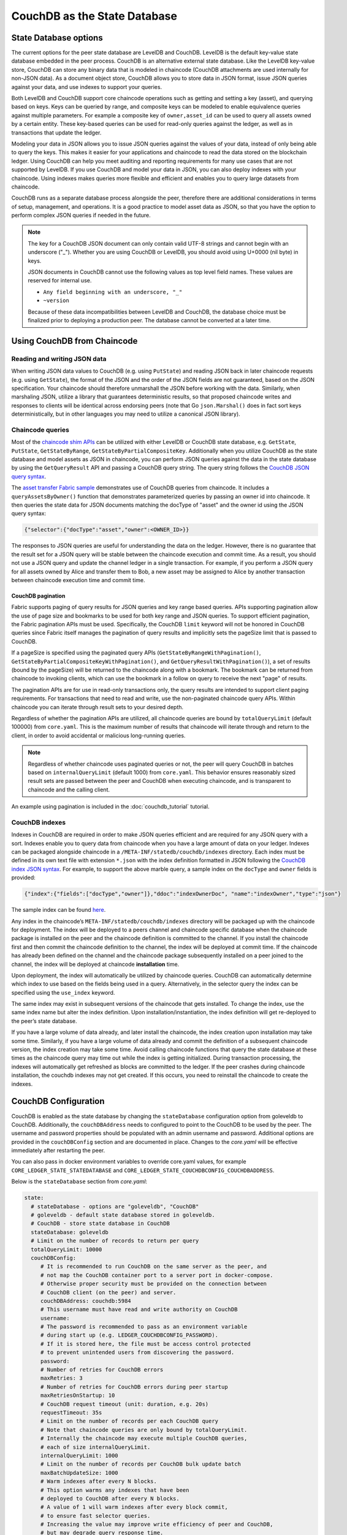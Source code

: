 CouchDB as the State Database
=============================

State Database options
----------------------

The current options for the peer state database are LevelDB and CouchDB. LevelDB is the default
key-value state database embedded in the peer process. CouchDB is an alternative external state database.
Like the LevelDB key-value store, CouchDB can store any binary data that is modeled in chaincode
(CouchDB attachments are used internally for non-JSON data). As a document object store,
CouchDB allows you to store data in JSON format, issue JSON queries against your data,
and use indexes to support your queries.

Both LevelDB and CouchDB support core chaincode operations such as getting and setting a key
(asset), and querying based on keys. Keys can be queried by range, and composite keys can be
modeled to enable equivalence queries against multiple parameters. For example a composite
key of ``owner,asset_id`` can be used to query all assets owned by a certain entity. These key-based
queries can be used for read-only queries against the ledger, as well as in transactions that
update the ledger.

Modeling your data in JSON allows you to issue JSON queries against the values of your data,
instead of only being able to query the keys. This makes it easier for your applications and
chaincode to read the data stored on the blockchain ledger. Using CouchDB can help you meet
auditing and reporting requirements for many use cases that are not supported by LevelDB. If you use
CouchDB and model your data in JSON, you can also deploy indexes with your chaincode.
Using indexes makes queries more flexible and efficient and enables you to query large
datasets from chaincode.

CouchDB runs as a separate database process alongside the peer, therefore there are additional
considerations in terms of setup, management, and operations. It is a good practice to model
asset data as JSON, so that you have the option to perform complex JSON queries if needed in the future.

.. note:: The key for a CouchDB JSON document can only contain valid UTF-8 strings and cannot begin
   with an underscore ("_"). Whether you are using CouchDB or LevelDB, you should avoid using
   U+0000 (nil byte) in keys.

   JSON documents in CouchDB cannot use the following values as top level field names. These values
   are reserved for internal use.

   - ``Any field beginning with an underscore, "_"``
   - ``~version``

   Because of these data incompatibilities between LevelDB and CouchDB, the database choice
   must be finalized prior to deploying a production peer. The database cannot be converted at a
   later time.

Using CouchDB from Chaincode
----------------------------

Reading and writing JSON data
~~~~~~~~~~~~~~~~~~~~~~~~~~~~~

When writing JSON data values to CouchDB (e.g. using ``PutState``) and reading
JSON back in later chaincode requests (e.g. using ``GetState``), the format of the JSON and
the order of the JSON fields are not guaranteed, based on the JSON specification. Your chaincode
should therefore unmarshall the JSON before working with the data. Similarly, when marshaling
JSON, utilize a library that guarantees deterministic results, so that proposed chaincode writes
and responses to clients will be identical across endorsing peers (note that Go ``json.Marshal()``
does in fact sort keys deterministically, but in other languages you may need to utilize a canonical
JSON library).

Chaincode queries
~~~~~~~~~~~~~~~~~

Most of the `chaincode shim APIs <https://godoc.org/github.com/hyperledger/fabric-chaincode-go/shim#ChaincodeStubInterface>`__
can be utilized with either LevelDB or CouchDB state database, e.g. ``GetState``, ``PutState``,
``GetStateByRange``, ``GetStateByPartialCompositeKey``. Additionally when you utilize CouchDB as
the state database and model assets as JSON in chaincode, you can perform JSON queries against
the data in the state database by using the ``GetQueryResult`` API and passing a CouchDB query string.
The query string follows the `CouchDB JSON query syntax <http://docs.couchdb.org/en/2.1.1/api/database/find.html>`__.

The `asset transfer Fabric sample <https://github.com/hyperledger/fabric-samples/blob/master/asset-transfer-ledger-queries/chaincode-go/asset_transfer_ledger_chaincode.go>`__
demonstrates use of CouchDB queries from chaincode. It includes a ``queryAssetsByOwner()`` function
that demonstrates parameterized queries by passing an owner id into chaincode. It then queries the
state data for JSON documents matching the docType of "asset" and the owner id using the JSON query
syntax:

.. code:: bash

  {"selector":{"docType":"asset","owner":<OWNER_ID>}}

The responses to JSON queries are useful for understanding the data on the ledger. However,
there is no guarantee that the result set for a JSON query will be stable between
the chaincode execution and commit time. As a result, you should not use a JSON query and
update the channel ledger in a single transaction. For example, if you perform a
JSON query for all assets owned by Alice and transfer them to Bob, a new asset may
be assigned to Alice by another transaction between chaincode execution time
and commit time.


.. couchdb-pagination:

CouchDB pagination
^^^^^^^^^^^^^^^^^^

Fabric supports paging of query results for JSON queries and key range based queries.
APIs supporting pagination allow the use of page size and bookmarks to be used for
both key range and JSON queries. To support efficient pagination, the Fabric
pagination APIs must be used. Specifically, the CouchDB ``limit`` keyword will
not be honored in CouchDB queries since Fabric itself manages the pagination of
query results and implicitly sets the pageSize limit that is passed to CouchDB.

If a pageSize is specified using the paginated query APIs (``GetStateByRangeWithPagination()``,
``GetStateByPartialCompositeKeyWithPagination()``, and ``GetQueryResultWithPagination()``),
a set of results (bound by the pageSize) will be returned to the chaincode along with
a bookmark. The bookmark can be returned from chaincode to invoking clients,
which can use the bookmark in a follow on query to receive the next "page" of results.

The pagination APIs are for use in read-only transactions only, the query results
are intended to support client paging requirements. For transactions
that need to read and write, use the non-paginated chaincode query APIs. Within
chaincode you can iterate through result sets to your desired depth.

Regardless of whether the pagination APIs are utilized, all chaincode queries are
bound by ``totalQueryLimit`` (default 100000) from ``core.yaml``. This is the maximum
number of results that chaincode will iterate through and return to the client,
in order to avoid accidental or malicious long-running queries.

.. note:: Regardless of whether chaincode uses paginated queries or not, the peer will
          query CouchDB in batches based on ``internalQueryLimit`` (default 1000)
          from ``core.yaml``. This behavior ensures reasonably sized result sets are
          passed between the peer and CouchDB when executing chaincode, and is
          transparent to chaincode and the calling client.

An example using pagination is included in the :doc:`couchdb_tutorial` tutorial.

CouchDB indexes
~~~~~~~~~~~~~~~

Indexes in CouchDB are required in order to make JSON queries efficient and are required for
any JSON query with a sort. Indexes enable you to query data from chaincode when you have
a large amount of data on your ledger. Indexes can be packaged alongside chaincode
in a ``/META-INF/statedb/couchdb/indexes`` directory. Each index must be defined in
its own text file with extension ``*.json`` with the index definition formatted in JSON
following the `CouchDB index JSON syntax <http://docs.couchdb.org/en/stable/api/database/find.html#db-index>`__.
For example, to support the above marble query, a sample index on the ``docType`` and ``owner``
fields is provided:

.. code:: bash

  {"index":{"fields":["docType","owner"]},"ddoc":"indexOwnerDoc", "name":"indexOwner","type":"json"}

The sample index can be found `here <https://github.com/hyperledger/fabric-samples/blob/master/asset-transfer-ledger-queries/chaincode-go/META-INF/statedb/couchdb/indexes/indexOwner.json>`__.

Any index in the chaincode’s ``META-INF/statedb/couchdb/indexes`` directory
will be packaged up with the chaincode for deployment. The index will be deployed
to a peers channel and chaincode specific database when the chaincode package is
installed on the peer and the chaincode definition is committed to the channel. If you
install the chaincode first and then commit the chaincode definition to the
channel, the index will be deployed at commit time. If the chaincode has already
been defined on the channel and the chaincode package subsequently installed on
a peer joined to the channel, the index will be deployed at chaincode
**installation** time.

Upon deployment, the index will automatically be utilized by chaincode queries. CouchDB can automatically
determine which index to use based on the fields being used in a query. Alternatively, in the
selector query the index can be specified using the ``use_index`` keyword.

The same index may exist in subsequent versions of the chaincode that gets installed. To change the
index, use the same index name but alter the index definition. Upon installation/instantiation, the index
definition will get re-deployed to the peer’s state database.

If you have a large volume of data already, and later install the chaincode, the index creation upon
installation may take some time. Similarly, if you have a large volume of data already and commit the
definition of a subsequent chaincode version, the index creation may take some time. Avoid calling chaincode
functions that query the state database at these times as the chaincode query may time out while the
index is getting initialized. During transaction processing, the indexes will automatically get refreshed
as blocks are committed to the ledger. If the peer crashes during chaincode installation, the couchdb
indexes may not get created. If this occurs, you need to reinstall the chaincode to create the indexes.

CouchDB Configuration
---------------------

CouchDB is enabled as the state database by changing the ``stateDatabase`` configuration option from
goleveldb to CouchDB. Additionally, the ``couchDBAddress`` needs to configured to point to the
CouchDB to be used by the peer. The username and password properties should be populated with
an admin username and password. Additional
options are provided in the ``couchDBConfig`` section and are documented in place. Changes to the
*core.yaml* will be effective immediately after restarting the peer.

You can also pass in docker environment variables to override core.yaml values, for example
``CORE_LEDGER_STATE_STATEDATABASE`` and ``CORE_LEDGER_STATE_COUCHDBCONFIG_COUCHDBADDRESS``.

Below is the ``stateDatabase`` section from *core.yaml*:

.. code:: bash

    state:
      # stateDatabase - options are "goleveldb", "CouchDB"
      # goleveldb - default state database stored in goleveldb.
      # CouchDB - store state database in CouchDB
      stateDatabase: goleveldb
      # Limit on the number of records to return per query
      totalQueryLimit: 10000
      couchDBConfig:
         # It is recommended to run CouchDB on the same server as the peer, and
         # not map the CouchDB container port to a server port in docker-compose.
         # Otherwise proper security must be provided on the connection between
         # CouchDB client (on the peer) and server.
         couchDBAddress: couchdb:5984
         # This username must have read and write authority on CouchDB
         username:
         # The password is recommended to pass as an environment variable
         # during start up (e.g. LEDGER_COUCHDBCONFIG_PASSWORD).
         # If it is stored here, the file must be access control protected
         # to prevent unintended users from discovering the password.
         password:
         # Number of retries for CouchDB errors
         maxRetries: 3
         # Number of retries for CouchDB errors during peer startup
         maxRetriesOnStartup: 10
         # CouchDB request timeout (unit: duration, e.g. 20s)
         requestTimeout: 35s
         # Limit on the number of records per each CouchDB query
         # Note that chaincode queries are only bound by totalQueryLimit.
         # Internally the chaincode may execute multiple CouchDB queries,
         # each of size internalQueryLimit.
         internalQueryLimit: 1000
         # Limit on the number of records per CouchDB bulk update batch
         maxBatchUpdateSize: 1000
         # Warm indexes after every N blocks.
         # This option warms any indexes that have been
         # deployed to CouchDB after every N blocks.
         # A value of 1 will warm indexes after every block commit,
         # to ensure fast selector queries.
         # Increasing the value may improve write efficiency of peer and CouchDB,
         # but may degrade query response time.
         warmIndexesAfterNBlocks: 1

CouchDB hosted in docker containers supplied with Hyperledger Fabric have the
capability of setting the CouchDB username and password with environment
variables passed in with the ``COUCHDB_USER`` and ``COUCHDB_PASSWORD`` environment
variables using Docker Compose scripting.

For CouchDB installations outside of the docker images supplied with Fabric,
the
`local.ini file of that installation
<http://docs.couchdb.org/en/stable/config/intro.html#configuration-files>`__
must be edited to set the admin username and password.

Docker compose scripts only set the username and password at the creation of
the container. The *local.ini* file must be edited if the username or password
is to be changed after creation of the container.

If you choose to map the fabric-couchdb container port to a host port, make sure you
are aware of the security implications. Mapping the CouchDB container port in a
development environment exposes the CouchDB REST API and allows you to visualize
the database via the CouchDB web interface (Fauxton). In a production environment
you should refrain from mapping the host port to restrict access to the CouchDB
container. Only the peer will be able to access the CouchDB container.

.. note:: CouchDB peer options are read on each peer startup.

Good practices for queries
--------------------------

Avoid using chaincode for queries that will result in a scan of the entire
CouchDB database. Full length database scans will result in long response
times and will degrade the performance of your network. You can take some of
the following steps to avoid long queries:

- When using JSON queries:

    * Be sure to create indexes in the chaincode package.
    * Avoid query operators such as ``$or``, ``$in`` and ``$regex``, which lead
      to full database scans.

- For range queries, composite key queries, and JSON queries:

    * Utilize paging support instead of one large result set.

- If you want to build a dashboard or collect aggregate data as part of your
  application, you can query an off-chain database that replicates the data
  from your blockchain network. This will allow you to query and analyze the
  blockchain data in a data store optimized for your needs, without degrading
  the performance of your network or disrupting transactions. To achieve this,
  applications may use block or chaincode events to write transaction data
  to an off-chain database or analytics engine. For each block received, the block
  listener application would iterate through the block transactions and build a
  data store using the key/value writes from each valid transaction's ``rwset``.
  The :doc:`peer_event_services` provide replayable events to ensure the
  integrity of downstream data stores.

.. Licensed under Creative Commons Attribution 4.0 International License
   https://creativecommons.org/licenses/by/4.0/
